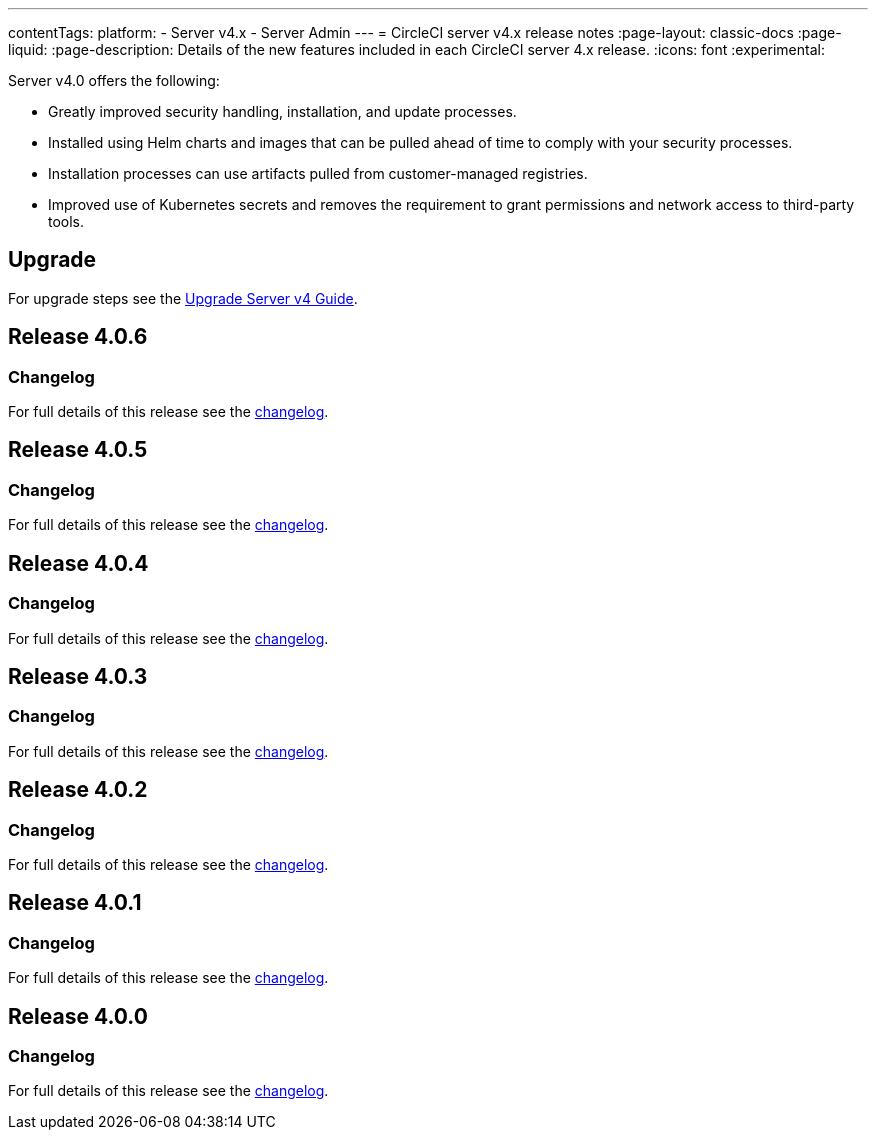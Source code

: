 ---
contentTags:
  platform:
    - Server v4.x
    - Server Admin
---
= CircleCI server v4.x release notes
:page-layout: classic-docs
:page-liquid:
:page-description: Details of the new features included in each CircleCI server 4.x release.
:icons: font
:experimental:

Server v4.0 offers the following:

* Greatly improved security handling, installation, and update processes.
* Installed using Helm charts and images that can be pulled ahead of time to comply with your security processes.
* Installation processes can use artifacts pulled from customer-managed registries.
* Improved use of Kubernetes secrets and removes the requirement to grant permissions and network access to third-party tools.

[#upgrade]
== Upgrade
For upgrade steps see the link:/docs/server/installation/upgrade-server-4[Upgrade Server v4 Guide].

[#release-4-0-6]
== Release 4.0.6

[#changelog-4-0-6]
=== Changelog

For full details of this release see the link:https://circleci.com/changelog/server-release-4-0-6[changelog].

[#release-4-0-5]
== Release 4.0.5

[#changelog-4-0-5]
=== Changelog

For full details of this release see the https://circleci.com/changelog/server-release-4-0-5[changelog].

[#release-4-0-4]
== Release 4.0.4

[#changelog-4-0-4]
=== Changelog

For full details of this release see the https://circleci.com/changelog/release-4-0-4[changelog].

[#release-4-0-3]
== Release 4.0.3

[#changelog-4-0-3]
=== Changelog

For full details of this release see the https://circleci.com/changelog/release-4-0-3[changelog].

[#release-4-0-2]
== Release 4.0.2

[#changelog-4-0-2]
=== Changelog

For full details of this release see the https://circleci.com/changelog/release-4-0-2[changelog].

[#release-4-0-1]
== Release 4.0.1

[#changelog-4-0-1]
=== Changelog

For full details of this release see the https://circleci.com/changelog/release-4-0-1[changelog].

[#release-4-0-0]
== Release 4.0.0

[#changelog-4-0-0]
=== Changelog

For full details of this release see the https://circleci.com/changelog/release-4-0-0[changelog].
